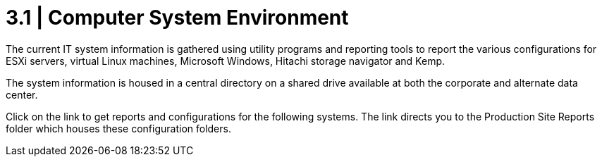 = 3.1  |  Computer System Environment

The current IT system information is gathered using utility programs and reporting tools to report the various configurations for ESXi servers, virtual Linux machines, Microsoft Windows, Hitachi storage navigator and Kemp.

The system information is housed in a central directory on a shared drive available at both the corporate and alternate data center.

Click on the link to get reports and configurations for the following systems.  The link directs you to the Production Site Reports folder which houses these configuration folders.